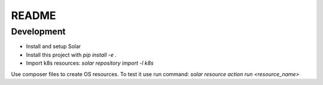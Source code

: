 README
======

Development
-----------

* Install and setup Solar
* Install this project with `pip install -e .`
* Import k8s resources: `solar repository import -l k8s`

Use composer files to create OS resources. To test it use run command: `solar resource action run <resource_name>`
